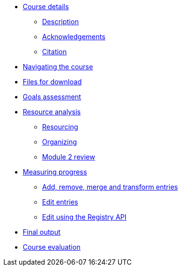 // Note the "home" section navigation is not currently visible, as the pages use the "home" layout which omits it.
* xref:index.adoc[Course details]
** xref:description.adoc[Description]
** xref:acknowledgements.adoc[Acknowledgements]
** xref:citation.adoc[Citation]
* xref:navigation.adoc[Navigating the course]
* xref:downloads.adoc[Files for download]
//
*  xref:module1.adoc[Goals assessment]
//** xref:entities.adoc[How information is organized in GRSciColl]
//** xref:roles-permissions.adoc[Roles and permissions]
//** xref:external-sources.adoc[Synchronization with external sources]
//
* xref:module2.adoc[Resource analysis]
** xref:module2-resourcing.adoc[Resourcing]
** xref:module2-organizing.adoc[Organizing]
** xref:module2-review.adoc[Module 2 review]
//
* xref:module3.adoc[Measuring progress]
** xref:add-remove-entries.adoc[Add, remove, merge and transform entries]
** xref:edit-entries.adoc[Edit entries]
** xref:grscicoll-api.adoc[Edit using the Registry API]
//
* xref:module4.adoc[Final output]
//
* xref:course-evaluation.adoc[Course evaluation]
